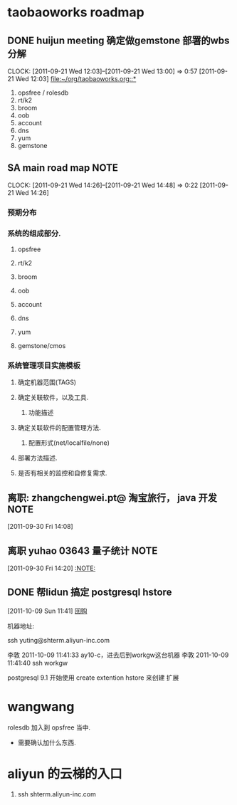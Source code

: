 * taobaoworks roadmap

** DONE huijun  meeting 确定做gemstone 部署的wbs分解
  CLOCK: [2011-09-21 Wed 12:03]--[2011-09-21 Wed 13:00] =>  0:57
[2011-09-21 Wed 12:03]
[[file:~/org/taobaoworks.org::*]]

  1. opsfree / rolesdb
  2. rt/k2
  3. broom
  4. oob
  5. account
  6. dns
  7. yum
  8. gemstone
 
** SA main road map						       :NOTE:
   CLOCK: [2011-09-21 Wed 14:26]--[2011-09-21 Wed 14:48] =>  0:22
[2011-09-21 Wed 14:26]

*** 预期分布

*** 系统的组成部分.
**** opsfree 
**** rt/k2
**** broom
**** oob
**** account
**** dns
**** yum
**** gemstone/cmos


*** 系统管理项目实施模板

**** 确定机器范围(TAGS)

**** 确定关联软件，以及工具.
***** 功能描述
      
**** 确定关联软件的配置管理方法.
***** 配置形式(net/localfile/none)
     
**** 部署方法描述.
**** 是否有相关的监控和自修复需求.

** 离职: zhangchengwei.pt@ 淘宝旅行， java 开发			       :NOTE:
   :LOGBOOK:
   CLOCK: [2011-09-30 Fri 14:08]--[2011-09-30 Fri 14:15] =>  0:07
   :END:
[2011-09-30 Fri 14:08]
** 离职 yuhao  03643  量子统计					       :NOTE:
   :LOGBOOK:
   CLOCK: [2011-09-30 Fri 14:20]--[2011-09-30 五 14:39] =>  0:19
   :END:
[2011-09-30 Fri 14:20]
[[file:~/org/refile.org::*][:NOTE:]]

** DONE 帮lidun 搞定 postgresql hstore
  :LOGBOOK:
  CLOCK: [2011-10-09 Sun 15:01]--[2011-10-09 Sun 15:04] =>  0:03
  CLOCK: [2011-10-09 Sun 11:41]--[2011-10-09 Sun 12:10] =>  0:29
  :END:
[2011-10-09 Sun 11:41]
[[file:~/org/refile.org::*%E5%9B%9E%E8%B4%AD][回购]]

 机器地址:

ssh yuting@shterm.aliyun-inc.com

李敦 2011-10-09 11:41:33
ay10-c，进去后到workgw这台机器
李敦 2011-10-09 11:41:40
ssh workgw

 postgresql 9.1 开始使用 create extention hstore 来创建 扩展


* wangwang
  rolesdb 加入到 opsfree 当中.
	- 需要确认加什么东西.

* aliyun 的云梯的入口
  1. ssh shterm.aliyun-inc.com
